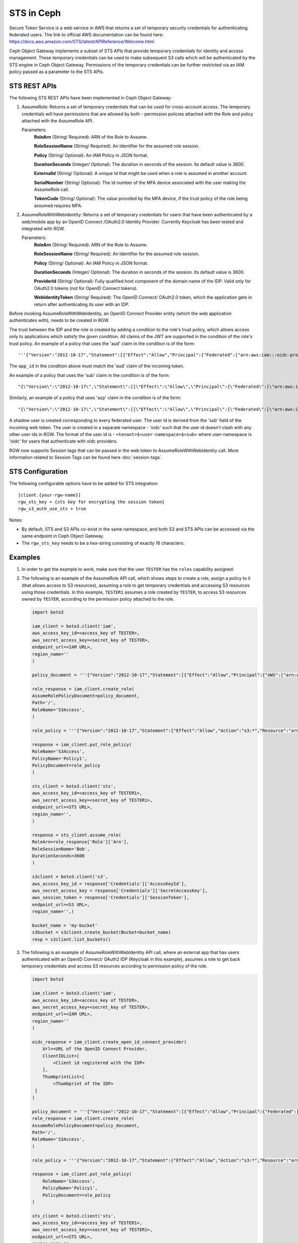 =============
 STS in Ceph
=============

Secure Token Service is a web service in AWS that returns a set of temporary security credentials for authenticating federated users.
The link to official AWS documentation can be found here: https://docs.aws.amazon.com/STS/latest/APIReference/Welcome.html.

Ceph Object Gateway implements a subset of STS APIs that provide temporary credentials for identity and access management.
These temporary credentials can be used to make subsequent S3 calls which will be authenticated by the STS engine in Ceph Object Gateway.
Permissions of the temporary credentials can be further restricted via an IAM policy passed as a parameter to the STS APIs.

STS REST APIs
=============

The following STS REST APIs have been implemented in Ceph Object Gateway:

#. AssumeRole: Returns a set of temporary credentials that can be used for 
   cross-account access. The temporary credentials will have permissions that are
   allowed by both - permission policies attached with the Role and policy attached
   with the AssumeRole API.

   Parameters:
    **RoleArn** (String/ Required): ARN of the Role to Assume.

    **RoleSessionName** (String/ Required): An Identifier for the assumed role
    session.

    **Policy** (String/ Optional): An IAM Policy in JSON format.

    **DurationSeconds** (Integer/ Optional): The duration in seconds of the session.
    Its default value is 3600.

    **ExternalId** (String/ Optional): A unique Id that might be used when a role is
    assumed in another account.

    **SerialNumber** (String/ Optional): The Id number of the MFA device associated
    with the user making the AssumeRole call.

    **TokenCode** (String/ Optional): The value provided by the MFA device, if the
    trust policy of the role being assumed requires MFA.

#. AssumeRoleWithWebIdentity: Returns a set of temporary credentials for users that
   have been authenticated by a web/mobile app by an OpenID Connect /OAuth2.0 Identity Provider.
   Currently Keycloak has been tested and integrated with RGW.

   Parameters:
    **RoleArn** (String/ Required): ARN of the Role to Assume.

    **RoleSessionName** (String/ Required): An Identifier for the assumed role
    session.

    **Policy** (String/ Optional): An IAM Policy in JSON format.

    **DurationSeconds** (Integer/ Optional): The duration in seconds of the session.
    Its default value is 3600.

    **ProviderId** (String/ Optional): Fully qualified host component of the domain name
    of the IDP. Valid only for OAuth2.0 tokens (not for OpenID Connect tokens).

    **WebIdentityToken** (String/ Required): The OpenID Connect/ OAuth2.0 token, which the
    application gets in return after authenticating its user with an IDP.

Before invoking AssumeRoleWithWebIdentity, an OpenID Connect Provider entity (which the web application
authenticates with), needs to be created in RGW.

The trust between the IDP and the role is created by adding a condition to the role's trust policy, which
allows access only to applications which satisfy the given condition.
All claims of the JWT are supported in the condition of the role's trust policy.
An example of a policy that uses the 'aud' claim in the condition is of the form::

    '''{"Version":"2012-10-17","Statement":[{"Effect":"Allow","Principal":{"Federated":["arn:aws:iam:::oidc-provider/<URL of IDP>"]},"Action":["sts:AssumeRoleWithWebIdentity"],"Condition":{"StringEquals":{"<URL of IDP> :app_id":"<aud>"}}}]}'''

The ``app_id`` in the condition above must match the 'aud' claim of the incoming token.

An example of a policy that uses the 'sub' claim in the condition is of the form::

    "{\"Version\":\"2012-10-17\",\"Statement\":[{\"Effect\":\"Allow\",\"Principal\":{\"Federated\":[\"arn:aws:iam:::oidc-provider/<URL of IDP>\"]},\"Action\":[\"sts:AssumeRoleWithWebIdentity\"],\"Condition\":{\"StringEquals\":{\"<URL of IDP> :sub\":\"<sub>\"\}\}\}\]\}"

Similarly, an example of a policy that uses 'azp' claim in the condition is of the form::

    "{\"Version\":\"2012-10-17\",\"Statement\":[{\"Effect\":\"Allow\",\"Principal\":{\"Federated\":[\"arn:aws:iam:::oidc-provider/<URL of IDP>\"]},\"Action\":[\"sts:AssumeRoleWithWebIdentity\"],\"Condition\":{\"StringEquals\":{\"<URL of IDP> :azp\":\"<azp>\"\}\}\}\]\}"

A shadow user is created corresponding to every federated user. The user id is derived from the 'sub' field of the incoming web token.
The user is created in a separate namespace - 'oidc' such that the user id doesn't clash with any other user ids in RGW. The format of the user id
is - ``<tenant>$<user-namespace>$<sub>`` where user-namespace is 'oidc' for users that authenticate with oidc providers.

RGW now supports Session tags that can be passed in the web token to AssumeRoleWithWebIdentity call. More information related to Session Tags can be found here
:doc:`session-tags`.

STS Configuration
=================

The following configurable options have to be added for STS integration::

  [client.{your-rgw-name}]
  rgw_sts_key = {sts key for encrypting the session token}
  rgw_s3_auth_use_sts = true

Notes: 

* By default, STS and S3 APIs co-exist in the same namespace, and both S3
  and STS APIs can be accessed via the same endpoint in Ceph Object Gateway.
* The ``rgw_sts_key`` needs to be a hex-string consisting of exactly 16 characters.

Examples
========

#. In order to get the example to work, make sure that the user ``TESTER`` has the ``roles`` capability assigned:

   .. prompt:: bash #

    radosgw-admin caps add --uid="TESTER" --caps="roles=*"

#. The following is an example of the AssumeRole API call, which shows steps to create a role, assign a policy to it
   (that allows access to S3 resources), assuming a role to get temporary credentials and accessing S3 resources using
   those credentials. In this example, ``TESTER1`` assumes a role created by ``TESTER``, to access S3 resources owned by ``TESTER``,
   according to the permission policy attached to the role.

   .. code-block:: python

    import boto3

    iam_client = boto3.client('iam',
    aws_access_key_id=<access_key of TESTER>,
    aws_secret_access_key=<secret_key of TESTER>,
    endpoint_url=<IAM URL>,
    region_name=''
    )

    policy_document = '''{"Version":"2012-10-17","Statement":[{"Effect":"Allow","Principal":{"AWS":["arn:aws:iam:::user/TESTER1"]},"Action":["sts:AssumeRole"]}]}'''

    role_response = iam_client.create_role(
    AssumeRolePolicyDocument=policy_document,
    Path='/',
    RoleName='S3Access',
    )

    role_policy = '''{"Version":"2012-10-17","Statement":{"Effect":"Allow","Action":"s3:*","Resource":"arn:aws:s3:::*"}}'''

    response = iam_client.put_role_policy(
    RoleName='S3Access',
    PolicyName='Policy1',
    PolicyDocument=role_policy
    )

    sts_client = boto3.client('sts',
    aws_access_key_id=<access_key of TESTER1>,
    aws_secret_access_key=<secret_key of TESTER1>,
    endpoint_url=<STS URL>,
    region_name='',
    )

    response = sts_client.assume_role(
    RoleArn=role_response['Role']['Arn'],
    RoleSessionName='Bob',
    DurationSeconds=3600
    )

    s3client = boto3.client('s3',
    aws_access_key_id = response['Credentials']['AccessKeyId'],
    aws_secret_access_key = response['Credentials']['SecretAccessKey'],
    aws_session_token = response['Credentials']['SessionToken'],
    endpoint_url=<S3 URL>,
    region_name='',)

    bucket_name = 'my-bucket'
    s3bucket = s3client.create_bucket(Bucket=bucket_name)
    resp = s3client.list_buckets()

#. The following is an example of AssumeRoleWithWebIdentity API call, where an external app that has users authenticated with
   an OpenID Connect/ OAuth2 IDP (Keycloak in this example), assumes a role to get back temporary credentials and access S3 resources
   according to permission policy of the role.

   .. code-block:: python

    import boto3

    iam_client = boto3.client('iam',
    aws_access_key_id=<access_key of TESTER>,
    aws_secret_access_key=<secret_key of TESTER>,
    endpoint_url=<IAM URL>,
    region_name=''
    )

    oidc_response = iam_client.create_open_id_connect_provider(
        Url=<URL of the OpenID Connect Provider,
        ClientIDList=[
            <Client id registered with the IDP>
        ],
        ThumbprintList=[
            <Thumbprint of the IDP>
     ]
    )

    policy_document = '''{"Version":"2012-10-17","Statement":[{"Effect":"Allow","Principal":{"Federated":["arn:aws:iam:::oidc-provider/localhost:8080/auth/realms/demo"]},"Action":["sts:AssumeRoleWithWebIdentity"],"Condition":{"StringEquals":{"localhost:8080/auth/realms/demo:app_id":"customer-portal"}}}]}'''
    role_response = iam_client.create_role(
    AssumeRolePolicyDocument=policy_document,
    Path='/',
    RoleName='S3Access',
    )

    role_policy = '''{"Version":"2012-10-17","Statement":{"Effect":"Allow","Action":"s3:*","Resource":"arn:aws:s3:::*"}}'''

    response = iam_client.put_role_policy(
        RoleName='S3Access',
        PolicyName='Policy1',
        PolicyDocument=role_policy
    )

    sts_client = boto3.client('sts',
    aws_access_key_id=<access_key of TESTER1>,
    aws_secret_access_key=<secret_key of TESTER1>,
    endpoint_url=<STS URL>,
    region_name='',
    )

    response = client.assume_role_with_web_identity(
    RoleArn=role_response['Role']['Arn'],
    RoleSessionName='Bob',
    DurationSeconds=3600,
    WebIdentityToken=<Web Token>
    )

    s3client = boto3.client('s3',
    aws_access_key_id = response['Credentials']['AccessKeyId'],
    aws_secret_access_key = response['Credentials']['SecretAccessKey'],
    aws_session_token = response['Credentials']['SessionToken'],
    endpoint_url=<S3 URL>,
    region_name='',)

    bucket_name = 'my-bucket'
    s3bucket = s3client.create_bucket(Bucket=bucket_name)
    resp = s3client.list_buckets()

How to obtain thumbprint of an OpenID Connect Provider IDP
==========================================================

#. Take the OpenID connect provider's URL and add ``/.well-known/openid-configuration``
   to it to get the URL to get the IDP's configuration document. For example, if the URL
   of the IDP is http://localhost:8000/auth/realms/quickstart, then the URL to get the
   document from is http://localhost:8000/auth/realms/quickstart/.well-known/openid-configuration

#. Use the following curl command to get the configuration document from the URL described
   in step 1:

   .. prompt:: bash $

      curl -k -v \
        -X GET \
        -H "Content-Type: application/x-www-form-urlencoded" \
        "http://localhost:8000/auth/realms/quickstart/.well-known/openid-configuration" \
      | jq .

#. From the response of step 2, use the value of "jwks_uri" to get the certificate of the IDP,
   using the following code:

   .. prompt:: bash $

      curl -k -v \
       -X GET \
       -H "Content-Type: application/x-www-form-urlencoded" \
       "http://$KC_SERVER/$KC_CONTEXT/realms/$KC_REALM/protocol/openid-connect/certs" \
      | jq .

#. Copy the result of ``x5c`` in the response above, in a file ``certificate.crt``, and add
   ``-----BEGIN CERTIFICATE-----`` at the beginning and ``-----END CERTIFICATE-----``
   at the end.

#. Use the following OpenSSL command to get the certificate thumbprint:

   .. prompt:: bash $

      openssl x509 -in certificate.crt -fingerprint -noout

#. The result of the above command in step 5, will be a SHA1 fingerprint, like the following::

    SHA1 Fingerprint=F7:D7:B3:51:5D:D0:D3:19:DD:21:9A:43:A9:EA:72:7A:D6:06:52:87

#. Remove the colons from the result above to get the final thumbprint which can be as input
   while creating the OpenID Connect Provider entity in IAM::

    F7D7B3515DD0D319DD219A43A9EA727AD6065287

Roles in RGW
============

More information for role manipulation can be found here
:doc:`role`.

OpenID Connect Provider in RGW
==============================

More information for OpenID Connect Provider entity manipulation
can be found here
:doc:`oidc`.

Keycloak integration with RGW
=============================

Steps for integrating RGW with Keycloak can be found here
:doc:`keycloak`.

STSLite
=======
STSLite has been built on STS, and documentation for the same can be found here
:doc:`STSLite`.